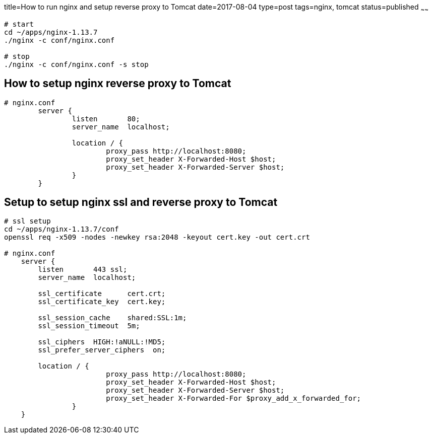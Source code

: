 title=How to run nginx and setup reverse proxy to Tomcat
date=2017-08-04
type=post
tags=nginx, tomcat
status=published
~~~~~~
----
# start
cd ~/apps/nginx-1.13.7
./nginx -c conf/nginx.conf

# stop
./nginx -c conf/nginx.conf -s stop
----

== How to setup nginx reverse proxy to Tomcat

----
# nginx.conf
	server {
		listen       80;
		server_name  localhost;
		
		location / {
			proxy_pass http://localhost:8080;			
			proxy_set_header X-Forwarded-Host $host;
			proxy_set_header X-Forwarded-Server $host;
		}
	}
----

== Setup to setup nginx ssl and reverse proxy to Tomcat

----
# ssl setup
cd ~/apps/nginx-1.13.7/conf
openssl req -x509 -nodes -newkey rsa:2048 -keyout cert.key -out cert.crt

# nginx.conf
    server {
        listen       443 ssl;
        server_name  localhost;

        ssl_certificate      cert.crt;
        ssl_certificate_key  cert.key;

        ssl_session_cache    shared:SSL:1m;
        ssl_session_timeout  5m;

        ssl_ciphers  HIGH:!aNULL:!MD5;
        ssl_prefer_server_ciphers  on;

        location / {
			proxy_pass http://localhost:8080;			
			proxy_set_header X-Forwarded-Host $host;
			proxy_set_header X-Forwarded-Server $host;
			proxy_set_header X-Forwarded-For $proxy_add_x_forwarded_for;
		}
    }
----